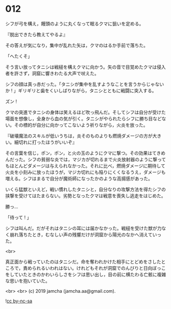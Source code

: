 #+OPTIONS: toc:nil
#+OPTIONS: -:nil
#+OPTIONS: ^:{}
 
* 012

  シフが弓を構え，饅頭のように丸くなって眠るクマに狙いを定める。

  『脱出できたら教えてやるよ』

  その答えが気になり，集中が乱れた矢は，クマのはるか手前で落ちた。

  「へたくそ」

  そう言い放ってタニシは戦槌を構えクマに向かう。矢の音で目覚めたクマは侵入者を許さず，洞窟に響きわたる大声で吠えた。

  シフの顔は真っ赤だった。「タニシが集中を乱すようなことを言うからじゃないか ! 」ギリギリと歯をくいしばりながら，タニシとともに戦闘に突入する。

  ズン ! 

  クマの突進でタニシの身体は笑えるほど吹っ飛んだ。そしてシフは自分が受けた場面を想像し，全身から血の気が引く。タニシがやられたらシフに勝ち目などない。その標的が自分に向かってこないよう祈りながら，火炎を放った。

  『破壊魔法のスキルが低いうちは，炎そのものよりも燃焼ダメージの方が大きい。細切れに打ったほうがいいぞ』

  その言葉を信じ，ポン，ポン，と火の玉のようにクマに撃つ。その効果はてきめんだった。シフの貧弱な炎では，マジカが切れるまで火炎放射器のように撃ってもほとんどダメージは与えられなかった。それに比べ，燃焼ダメージに期待して火炎を小刻みに放ったほうが，マジカ切れにも陥りにくくなるうえ，ダメージも増える。シフはまるで自分が魔術師になったかのような高揚感があった。

  いくら猛獣といえど，戦い慣れしたタニシと，自分なりの攻撃方法を得たシフの挟撃を受けてはたまらない。劣勢となったクマは戦意を喪失し逃走をはじめた。

  勝っ…

  「待って ! 」

  シフは叫んだ。だがそれはタニシの耳には届かなかった。戦槌を受けた獣が力なく崩れ落ちたとき，むなしい声の残響だけが洞窟から陽光のなかへ消えていった。

  <br>

  真正面から戦っていたのはタニシだ。命を奪われかけた相手にとどめをさしたところで，責められるいわれはない。けれどもそれが洞窟でのんびりと日向ぼっこをしていたときのかわいらしさをシフは思い出し，目の前に横たわる亡骸に複雑な思いを抱いていた。

  <br>
  <br>
  (c) 2019 jamcha (jamcha.aa@gmail.com).

  ![[https://i.creativecommons.org/l/by-nc-sa/4.0/88x31.png][cc by-nc-sa]]
